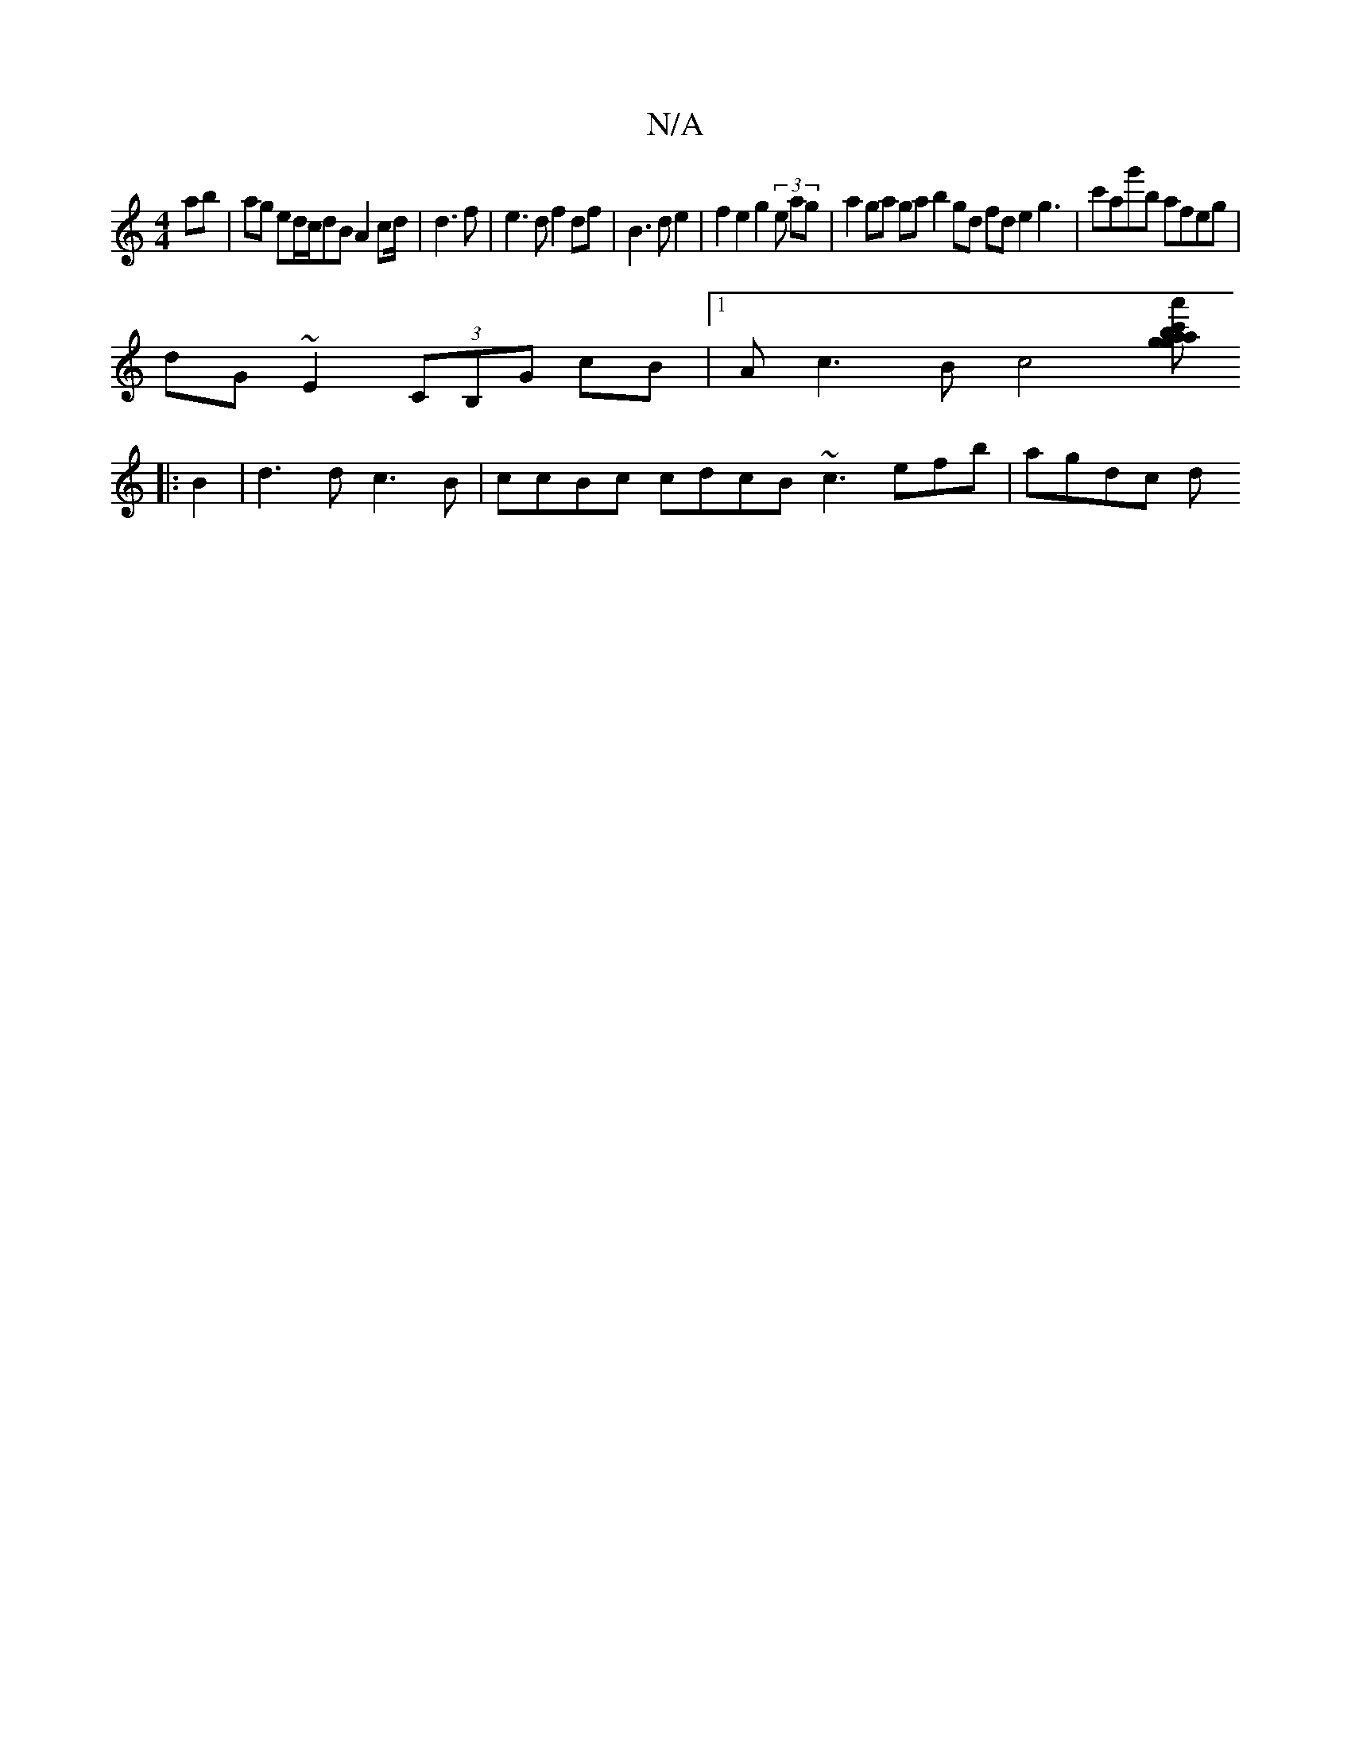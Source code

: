 X:1
T:N/A
M:4/4
R:N/A
K:Cmajor
ab|ag ed/c/dB A2 cd/2 | d3f|e3d f2 df|B3de2 | f2 e2 g2 (3e ag | a2 ga ga b2 gd fd e2 g3|c'ag'b afeg|
dG~E2 (3CB,G cB|1 Ac3Bc4[-c'|baa'g agg | f>cd cBc :|3 afd :|
|: B2| d3d c3B|ccBc cdcB ~c3efb|agdc d